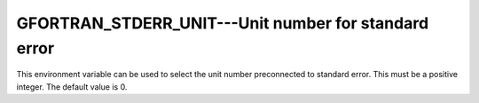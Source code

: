 ..
  Copyright 1988-2022 Free Software Foundation, Inc.
  This is part of the GCC manual.
  For copying conditions, see the copyright.rst file.

.. _gfortran_stderr_unit:

GFORTRAN_STDERR_UNIT---Unit number for standard error
*****************************************************

This environment variable can be used to select the unit number
preconnected to standard error.  This must be a positive integer.
The default value is 0.